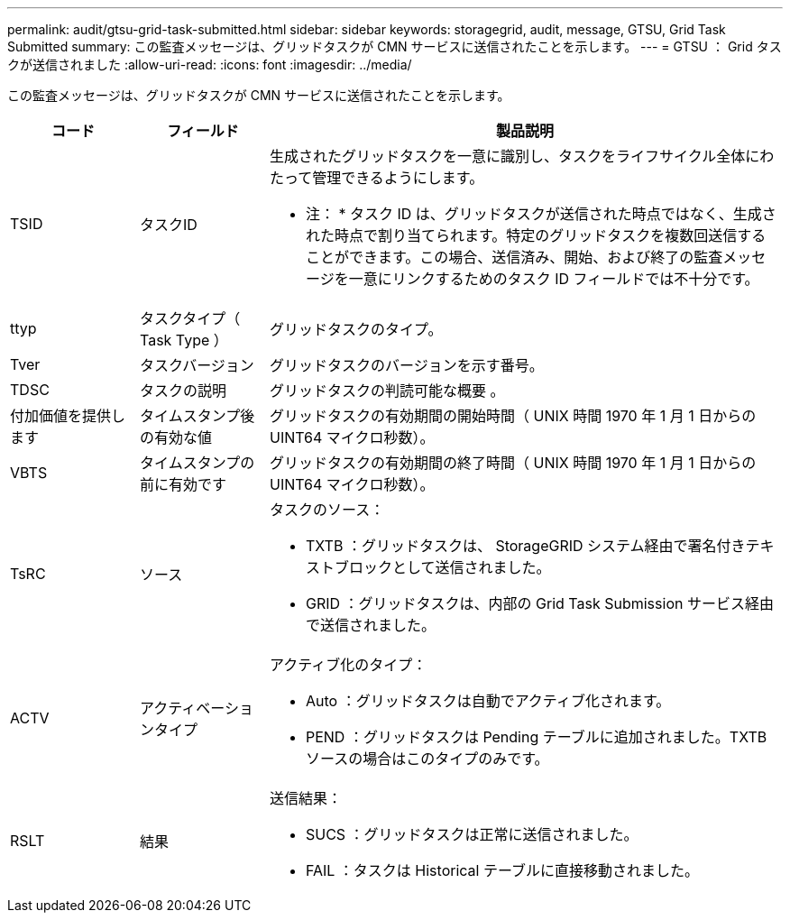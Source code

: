 ---
permalink: audit/gtsu-grid-task-submitted.html 
sidebar: sidebar 
keywords: storagegrid, audit, message, GTSU, Grid Task Submitted 
summary: この監査メッセージは、グリッドタスクが CMN サービスに送信されたことを示します。 
---
= GTSU ： Grid タスクが送信されました
:allow-uri-read: 
:icons: font
:imagesdir: ../media/


[role="lead"]
この監査メッセージは、グリッドタスクが CMN サービスに送信されたことを示します。

[cols="1a,1a,4a"]
|===
| コード | フィールド | 製品説明 


 a| 
TSID
 a| 
タスクID
 a| 
生成されたグリッドタスクを一意に識別し、タスクをライフサイクル全体にわたって管理できるようにします。

* 注： * タスク ID は、グリッドタスクが送信された時点ではなく、生成された時点で割り当てられます。特定のグリッドタスクを複数回送信することができます。この場合、送信済み、開始、および終了の監査メッセージを一意にリンクするためのタスク ID フィールドでは不十分です。



 a| 
ttyp
 a| 
タスクタイプ（ Task Type ）
 a| 
グリッドタスクのタイプ。



 a| 
Tver
 a| 
タスクバージョン
 a| 
グリッドタスクのバージョンを示す番号。



 a| 
TDSC
 a| 
タスクの説明
 a| 
グリッドタスクの判読可能な概要 。



 a| 
付加価値を提供します
 a| 
タイムスタンプ後の有効な値
 a| 
グリッドタスクの有効期間の開始時間（ UNIX 時間 1970 年 1 月 1 日からの UINT64 マイクロ秒数）。



 a| 
VBTS
 a| 
タイムスタンプの前に有効です
 a| 
グリッドタスクの有効期間の終了時間（ UNIX 時間 1970 年 1 月 1 日からの UINT64 マイクロ秒数）。



 a| 
TsRC
 a| 
ソース
 a| 
タスクのソース：

* TXTB ：グリッドタスクは、 StorageGRID システム経由で署名付きテキストブロックとして送信されました。
* GRID ：グリッドタスクは、内部の Grid Task Submission サービス経由で送信されました。




 a| 
ACTV
 a| 
アクティベーションタイプ
 a| 
アクティブ化のタイプ：

* Auto ：グリッドタスクは自動でアクティブ化されます。
* PEND ：グリッドタスクは Pending テーブルに追加されました。TXTB ソースの場合はこのタイプのみです。




 a| 
RSLT
 a| 
結果
 a| 
送信結果：

* SUCS ：グリッドタスクは正常に送信されました。
* FAIL ：タスクは Historical テーブルに直接移動されました。


|===